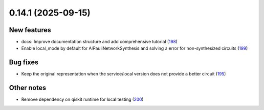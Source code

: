 0.14.1 (2025-09-15)
===================

New features
------------

- docs: Improve documentation structure and add comprehensive tutorial (`198 <https://github.com/Qiskit/qiskit-ibm-transpiler/pull/198>`__)
- Enable local_mode by default for AIPauliNetworkSynthesis and solving a error for non-synthesized circuits (`199 <https://github.com/Qiskit/qiskit-ibm-transpiler/pull/199>`__)


Bug fixes
---------

- Keep the original representation when the service/local version does not provide a better circuit (`195 <https://github.com/Qiskit/qiskit-ibm-transpiler/pull/195>`__)


Other notes
-----------

- Remove dependency on qiskit runtime for local testing (`200 <https://github.com/Qiskit/qiskit-ibm-transpiler/pull/200>`__)
